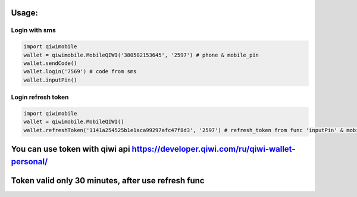 Usage:
---------

Login with sms
~~~~~~~~~~~~~~~~~~~~~~~
.. code-block:: python

    import qiwimobile
    wallet = qiwimobile.MobileQIWI('380502153645', '2597') # phone & mobile_pin
    wallet.sendCode()
    wallet.login('7569') # code from sms
    wallet.inputPin()
    
    
Login refresh token
~~~~~~~~~~~~~~~~~~~~~~~
.. code-block:: python

    import qiwimobile
    wallet = qiwimobile.MobileQIWI()
    wallet.refreshToken('1141a254525b1e1aca99297afc47f8d3', '2597') # refresh_token from func 'inputPin' & mobile_pin
    

You can use token with qiwi api https://developer.qiwi.com/ru/qiwi-wallet-personal/
----------------
Token valid only 30 minutes, after use refresh func
----------------
